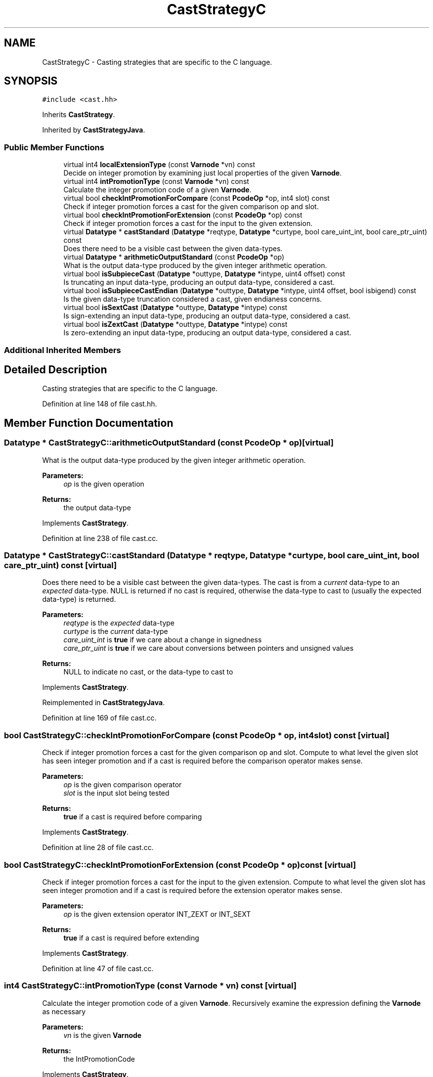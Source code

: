 .TH "CastStrategyC" 3 "Sun Apr 14 2019" "decompile" \" -*- nroff -*-
.ad l
.nh
.SH NAME
CastStrategyC \- Casting strategies that are specific to the C language\&.  

.SH SYNOPSIS
.br
.PP
.PP
\fC#include <cast\&.hh>\fP
.PP
Inherits \fBCastStrategy\fP\&.
.PP
Inherited by \fBCastStrategyJava\fP\&.
.SS "Public Member Functions"

.in +1c
.ti -1c
.RI "virtual int4 \fBlocalExtensionType\fP (const \fBVarnode\fP *vn) const"
.br
.RI "Decide on integer promotion by examining just local properties of the given \fBVarnode\fP\&. "
.ti -1c
.RI "virtual int4 \fBintPromotionType\fP (const \fBVarnode\fP *vn) const"
.br
.RI "Calculate the integer promotion code of a given \fBVarnode\fP\&. "
.ti -1c
.RI "virtual bool \fBcheckIntPromotionForCompare\fP (const \fBPcodeOp\fP *op, int4 slot) const"
.br
.RI "Check if integer promotion forces a cast for the given comparison op and slot\&. "
.ti -1c
.RI "virtual bool \fBcheckIntPromotionForExtension\fP (const \fBPcodeOp\fP *op) const"
.br
.RI "Check if integer promotion forces a cast for the input to the given extension\&. "
.ti -1c
.RI "virtual \fBDatatype\fP * \fBcastStandard\fP (\fBDatatype\fP *reqtype, \fBDatatype\fP *curtype, bool care_uint_int, bool care_ptr_uint) const"
.br
.RI "Does there need to be a visible cast between the given data-types\&. "
.ti -1c
.RI "virtual \fBDatatype\fP * \fBarithmeticOutputStandard\fP (const \fBPcodeOp\fP *op)"
.br
.RI "What is the output data-type produced by the given integer arithmetic operation\&. "
.ti -1c
.RI "virtual bool \fBisSubpieceCast\fP (\fBDatatype\fP *outtype, \fBDatatype\fP *intype, uint4 offset) const"
.br
.RI "Is truncating an input data-type, producing an output data-type, considered a cast\&. "
.ti -1c
.RI "virtual bool \fBisSubpieceCastEndian\fP (\fBDatatype\fP *outtype, \fBDatatype\fP *intype, uint4 offset, bool isbigend) const"
.br
.RI "Is the given data-type truncation considered a cast, given endianess concerns\&. "
.ti -1c
.RI "virtual bool \fBisSextCast\fP (\fBDatatype\fP *outtype, \fBDatatype\fP *intype) const"
.br
.RI "Is sign-extending an input data-type, producing an output data-type, considered a cast\&. "
.ti -1c
.RI "virtual bool \fBisZextCast\fP (\fBDatatype\fP *outtype, \fBDatatype\fP *intype) const"
.br
.RI "Is zero-extending an input data-type, producing an output data-type, considered a cast\&. "
.in -1c
.SS "Additional Inherited Members"
.SH "Detailed Description"
.PP 
Casting strategies that are specific to the C language\&. 
.PP
Definition at line 148 of file cast\&.hh\&.
.SH "Member Function Documentation"
.PP 
.SS "\fBDatatype\fP * CastStrategyC::arithmeticOutputStandard (const \fBPcodeOp\fP * op)\fC [virtual]\fP"

.PP
What is the output data-type produced by the given integer arithmetic operation\&. 
.PP
\fBParameters:\fP
.RS 4
\fIop\fP is the given operation 
.RE
.PP
\fBReturns:\fP
.RS 4
the output data-type 
.RE
.PP

.PP
Implements \fBCastStrategy\fP\&.
.PP
Definition at line 238 of file cast\&.cc\&.
.SS "\fBDatatype\fP * CastStrategyC::castStandard (\fBDatatype\fP * reqtype, \fBDatatype\fP * curtype, bool care_uint_int, bool care_ptr_uint) const\fC [virtual]\fP"

.PP
Does there need to be a visible cast between the given data-types\&. The cast is from a \fIcurrent\fP data-type to an \fIexpected\fP data-type\&. NULL is returned if no cast is required, otherwise the data-type to cast to (usually the expected data-type) is returned\&. 
.PP
\fBParameters:\fP
.RS 4
\fIreqtype\fP is the \fIexpected\fP data-type 
.br
\fIcurtype\fP is the \fIcurrent\fP data-type 
.br
\fIcare_uint_int\fP is \fBtrue\fP if we care about a change in signedness 
.br
\fIcare_ptr_uint\fP is \fBtrue\fP if we care about conversions between pointers and unsigned values 
.RE
.PP
\fBReturns:\fP
.RS 4
NULL to indicate no cast, or the data-type to cast to 
.RE
.PP

.PP
Implements \fBCastStrategy\fP\&.
.PP
Reimplemented in \fBCastStrategyJava\fP\&.
.PP
Definition at line 169 of file cast\&.cc\&.
.SS "bool CastStrategyC::checkIntPromotionForCompare (const \fBPcodeOp\fP * op, int4 slot) const\fC [virtual]\fP"

.PP
Check if integer promotion forces a cast for the given comparison op and slot\&. Compute to what level the given slot has seen integer promotion and if a cast is required before the comparison operator makes sense\&. 
.PP
\fBParameters:\fP
.RS 4
\fIop\fP is the given comparison operator 
.br
\fIslot\fP is the input slot being tested 
.RE
.PP
\fBReturns:\fP
.RS 4
\fBtrue\fP if a cast is required before comparing 
.RE
.PP

.PP
Implements \fBCastStrategy\fP\&.
.PP
Definition at line 28 of file cast\&.cc\&.
.SS "bool CastStrategyC::checkIntPromotionForExtension (const \fBPcodeOp\fP * op) const\fC [virtual]\fP"

.PP
Check if integer promotion forces a cast for the input to the given extension\&. Compute to what level the given slot has seen integer promotion and if a cast is required before the extension operator makes sense\&. 
.PP
\fBParameters:\fP
.RS 4
\fIop\fP is the given extension operator INT_ZEXT or INT_SEXT 
.RE
.PP
\fBReturns:\fP
.RS 4
\fBtrue\fP if a cast is required before extending 
.RE
.PP

.PP
Implements \fBCastStrategy\fP\&.
.PP
Definition at line 47 of file cast\&.cc\&.
.SS "int4 CastStrategyC::intPromotionType (const \fBVarnode\fP * vn) const\fC [virtual]\fP"

.PP
Calculate the integer promotion code of a given \fBVarnode\fP\&. Recursively examine the expression defining the \fBVarnode\fP as necessary 
.PP
\fBParameters:\fP
.RS 4
\fIvn\fP is the given \fBVarnode\fP 
.RE
.PP
\fBReturns:\fP
.RS 4
the IntPromotionCode 
.RE
.PP

.PP
Implements \fBCastStrategy\fP\&.
.PP
Definition at line 98 of file cast\&.cc\&.
.SS "bool CastStrategyC::isSextCast (\fBDatatype\fP * outtype, \fBDatatype\fP * intype) const\fC [virtual]\fP"

.PP
Is sign-extending an input data-type, producing an output data-type, considered a cast\&. Data-types must be provided from the input and output of an INT_SEXT operation\&. 
.PP
\fBParameters:\fP
.RS 4
\fIouttype\fP is the output data-type 
.br
\fIintype\fP is the input data-type 
.RE
.PP
\fBReturns:\fP
.RS 4
\fBtrue\fP if the INT_SEXT should be represented as a cast 
.RE
.PP

.PP
Implements \fBCastStrategy\fP\&.
.PP
Definition at line 286 of file cast\&.cc\&.
.SS "bool CastStrategyC::isSubpieceCast (\fBDatatype\fP * outtype, \fBDatatype\fP * intype, uint4 offset) const\fC [virtual]\fP"

.PP
Is truncating an input data-type, producing an output data-type, considered a cast\&. Data-types must be provided from the input and output of a SUBPIECE operation\&. 
.PP
\fBParameters:\fP
.RS 4
\fIouttype\fP is the output data-type 
.br
\fIintype\fP is the input data-type 
.br
\fIoffset\fP is number of bytes truncated by the SUBPIECE 
.RE
.PP
\fBReturns:\fP
.RS 4
\fBtrue\fP if the SUBPIECE should be represented as a cast 
.RE
.PP

.PP
Implements \fBCastStrategy\fP\&.
.PP
Definition at line 255 of file cast\&.cc\&.
.SS "bool CastStrategyC::isSubpieceCastEndian (\fBDatatype\fP * outtype, \fBDatatype\fP * intype, uint4 offset, bool isbigend) const\fC [virtual]\fP"

.PP
Is the given data-type truncation considered a cast, given endianess concerns\&. This is equivalent to \fBisSubpieceCast()\fP but where the truncation is accomplished by pulling bytes directly out of memory\&. We assume the input data-type is layed down in memory, and we pull the output value starting at a given byte offset\&. 
.PP
\fBParameters:\fP
.RS 4
\fIouttype\fP is the output data-type 
.br
\fIintype\fP is the input data-type 
.br
\fIoffset\fP is the given byte offset (into the input memory) 
.br
\fIisbigend\fP is \fBtrue\fP if the address space holding the memory is big endian\&. 
.RE
.PP
\fBReturns:\fP
.RS 4
\fBtrue\fP if the truncation should be represented as a cast 
.RE
.PP

.PP
Implements \fBCastStrategy\fP\&.
.PP
Definition at line 277 of file cast\&.cc\&.
.SS "bool CastStrategyC::isZextCast (\fBDatatype\fP * outtype, \fBDatatype\fP * intype) const\fC [virtual]\fP"

.PP
Is zero-extending an input data-type, producing an output data-type, considered a cast\&. Data-types must be provided from the input and output of an INT_ZEXT operation\&. 
.PP
\fBParameters:\fP
.RS 4
\fIouttype\fP is the output data-type 
.br
\fIintype\fP is the input data-type 
.RE
.PP
\fBReturns:\fP
.RS 4
\fBtrue\fP if the INT_ZEXT should be represented as a cast 
.RE
.PP

.PP
Implements \fBCastStrategy\fP\&.
.PP
Reimplemented in \fBCastStrategyJava\fP\&.
.PP
Definition at line 296 of file cast\&.cc\&.
.SS "int4 CastStrategyC::localExtensionType (const \fBVarnode\fP * vn) const\fC [virtual]\fP"

.PP
Decide on integer promotion by examining just local properties of the given \fBVarnode\fP\&. 
.PP
\fBParameters:\fP
.RS 4
\fIvn\fP is the given \fBVarnode\fP 
.RE
.PP
\fBReturns:\fP
.RS 4
an IntPromotionCode (excluding NO_PROMOTION) 
.RE
.PP

.PP
Implements \fBCastStrategy\fP\&.
.PP
Definition at line 61 of file cast\&.cc\&.

.SH "Author"
.PP 
Generated automatically by Doxygen for decompile from the source code\&.
